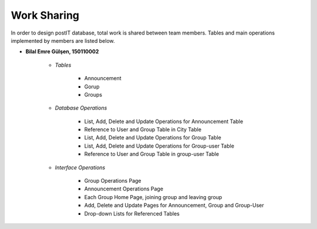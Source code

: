 Work Sharing
------------

In order to design postIT database, total work is shared between team members. Tables and main operations implemented by members are listed below.


* **Bilal Emre Gülşen, 150110002**

   + *Tables*

      - Announcement
      - Gorup
      - Groups

   + *Database Operations*

      - List, Add, Delete and Update Operations for Announcement Table
      - Reference to User and Group Table in City Table
      - List, Add, Delete and Update Operations for Group Table
      - List, Add, Delete and Update Operations for Group-user Table
      - Reference to User and Group Table in group-user Table

   + *Interface Operations*

      - Group Operations Page
      - Announcement Operations Page
      - Each Group Home Page, joining group and leaving group
      - Add, Delete and Update Pages for Announcement, Group and Group-User
      - Drop-down Lists for Referenced Tables